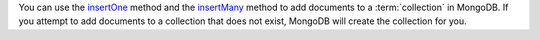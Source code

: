 You can use the insertOne_ method and the insertMany_ method to add documents to a
:term:`collection` in MongoDB. If you attempt to add documents to a
collection that does not exist, MongoDB will create the collection
for you.

.. _insertOne: http://mongodb.github.io/node-mongodb-native/2.0/api/Collection.html#insertOne
.. _insertMany: http://mongodb.github.io/node-mongodb-native/2.0/api/Collection.html#insertMany


